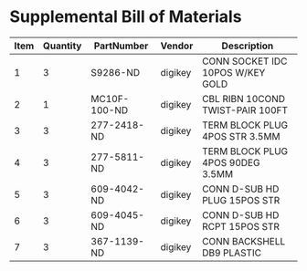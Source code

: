 * Supplemental Bill of Materials
#+RESULTS: supplemental-parts
| Item | Quantity | PartNumber   | Vendor  | Description                      |
|------+----------+--------------+---------+----------------------------------|
|    1 |        3 | S9286-ND     | digikey | CONN SOCKET IDC 10POS W/KEY GOLD |
|    2 |        1 | MC10F-100-ND | digikey | CBL RIBN 10COND TWIST-PAIR 100FT |
|    3 |        3 | 277-2418-ND  | digikey | TERM BLOCK PLUG 4POS STR 3.5MM   |
|    4 |        3 | 277-5811-ND  | digikey | TERM BLOCK PLUG 4POS 90DEG 3.5MM |
|    5 |        3 | 609-4042-ND  | digikey | CONN D-SUB HD PLUG 15POS STR     |
|    6 |        3 | 609-4045-ND  | digikey | CONN D-SUB HD RCPT 15POS STR     |
|    7 |        3 | 367-1139-ND  | digikey | CONN BACKSHELL DB9 PLASTIC       |
